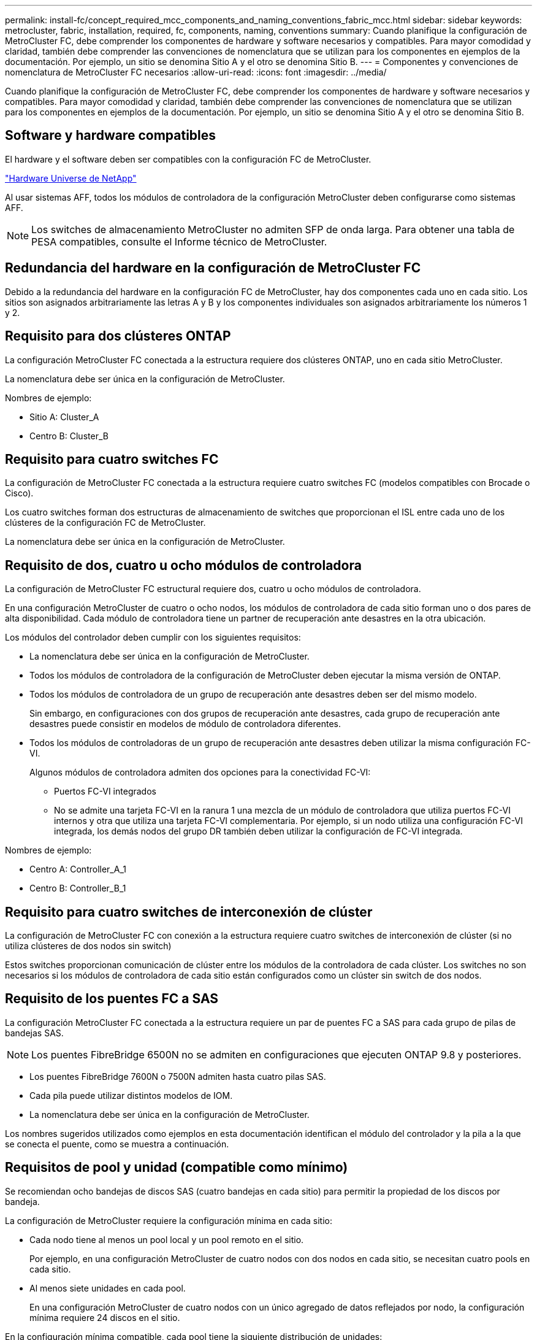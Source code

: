 ---
permalink: install-fc/concept_required_mcc_components_and_naming_conventions_fabric_mcc.html 
sidebar: sidebar 
keywords: metrocluster, fabric, installation, required, fc, components, naming, conventions 
summary: Cuando planifique la configuración de MetroCluster FC, debe comprender los componentes de hardware y software necesarios y compatibles. Para mayor comodidad y claridad, también debe comprender las convenciones de nomenclatura que se utilizan para los componentes en ejemplos de la documentación. Por ejemplo, un sitio se denomina Sitio A y el otro se denomina Sitio B. 
---
= Componentes y convenciones de nomenclatura de MetroCluster FC necesarios
:allow-uri-read: 
:icons: font
:imagesdir: ../media/


[role="lead"]
Cuando planifique la configuración de MetroCluster FC, debe comprender los componentes de hardware y software necesarios y compatibles. Para mayor comodidad y claridad, también debe comprender las convenciones de nomenclatura que se utilizan para los componentes en ejemplos de la documentación. Por ejemplo, un sitio se denomina Sitio A y el otro se denomina Sitio B.



== Software y hardware compatibles

El hardware y el software deben ser compatibles con la configuración FC de MetroCluster.

https://hwu.netapp.com["Hardware Universe de NetApp"]

Al usar sistemas AFF, todos los módulos de controladora de la configuración MetroCluster deben configurarse como sistemas AFF.


NOTE: Los switches de almacenamiento MetroCluster no admiten SFP de onda larga. Para obtener una tabla de PESA compatibles, consulte el Informe técnico de MetroCluster.



== Redundancia del hardware en la configuración de MetroCluster FC

Debido a la redundancia del hardware en la configuración FC de MetroCluster, hay dos componentes cada uno en cada sitio. Los sitios son asignados arbitrariamente las letras A y B y los componentes individuales son asignados arbitrariamente los números 1 y 2.



== Requisito para dos clústeres ONTAP

La configuración MetroCluster FC conectada a la estructura requiere dos clústeres ONTAP, uno en cada sitio MetroCluster.

La nomenclatura debe ser única en la configuración de MetroCluster.

Nombres de ejemplo:

* Sitio A: Cluster_A
* Centro B: Cluster_B




== Requisito para cuatro switches FC

La configuración de MetroCluster FC conectada a la estructura requiere cuatro switches FC (modelos compatibles con Brocade o Cisco).

Los cuatro switches forman dos estructuras de almacenamiento de switches que proporcionan el ISL entre cada uno de los clústeres de la configuración FC de MetroCluster.

La nomenclatura debe ser única en la configuración de MetroCluster.



== Requisito de dos, cuatro u ocho módulos de controladora

La configuración de MetroCluster FC estructural requiere dos, cuatro u ocho módulos de controladora.

En una configuración MetroCluster de cuatro o ocho nodos, los módulos de controladora de cada sitio forman uno o dos pares de alta disponibilidad. Cada módulo de controladora tiene un partner de recuperación ante desastres en la otra ubicación.

Los módulos del controlador deben cumplir con los siguientes requisitos:

* La nomenclatura debe ser única en la configuración de MetroCluster.
* Todos los módulos de controladora de la configuración de MetroCluster deben ejecutar la misma versión de ONTAP.
* Todos los módulos de controladora de un grupo de recuperación ante desastres deben ser del mismo modelo.
+
Sin embargo, en configuraciones con dos grupos de recuperación ante desastres, cada grupo de recuperación ante desastres puede consistir en modelos de módulo de controladora diferentes.

* Todos los módulos de controladoras de un grupo de recuperación ante desastres deben utilizar la misma configuración FC-VI.
+
Algunos módulos de controladora admiten dos opciones para la conectividad FC-VI:

+
** Puertos FC-VI integrados
** No se admite una tarjeta FC-VI en la ranura 1 una mezcla de un módulo de controladora que utiliza puertos FC-VI internos y otra que utiliza una tarjeta FC-VI complementaria. Por ejemplo, si un nodo utiliza una configuración FC-VI integrada, los demás nodos del grupo DR también deben utilizar la configuración de FC-VI integrada.




Nombres de ejemplo:

* Centro A: Controller_A_1
* Centro B: Controller_B_1




== Requisito para cuatro switches de interconexión de clúster

La configuración de MetroCluster FC con conexión a la estructura requiere cuatro switches de interconexión de clúster (si no utiliza clústeres de dos nodos sin switch)

Estos switches proporcionan comunicación de clúster entre los módulos de la controladora de cada clúster. Los switches no son necesarios si los módulos de controladora de cada sitio están configurados como un clúster sin switch de dos nodos.



== Requisito de los puentes FC a SAS

La configuración MetroCluster FC conectada a la estructura requiere un par de puentes FC a SAS para cada grupo de pilas de bandejas SAS.


NOTE: Los puentes FibreBridge 6500N no se admiten en configuraciones que ejecuten ONTAP 9.8 y posteriores.

* Los puentes FibreBridge 7600N o 7500N admiten hasta cuatro pilas SAS.
* Cada pila puede utilizar distintos modelos de IOM.
* La nomenclatura debe ser única en la configuración de MetroCluster.


Los nombres sugeridos utilizados como ejemplos en esta documentación identifican el módulo del controlador y la pila a la que se conecta el puente, como se muestra a continuación.



== Requisitos de pool y unidad (compatible como mínimo)

Se recomiendan ocho bandejas de discos SAS (cuatro bandejas en cada sitio) para permitir la propiedad de los discos por bandeja.

La configuración de MetroCluster requiere la configuración mínima en cada sitio:

* Cada nodo tiene al menos un pool local y un pool remoto en el sitio.
+
Por ejemplo, en una configuración MetroCluster de cuatro nodos con dos nodos en cada sitio, se necesitan cuatro pools en cada sitio.

* Al menos siete unidades en cada pool.
+
En una configuración MetroCluster de cuatro nodos con un único agregado de datos reflejados por nodo, la configuración mínima requiere 24 discos en el sitio.



En la configuración mínima compatible, cada pool tiene la siguiente distribución de unidades:

* Tres unidades raíz
* Tres unidades de datos
* Una unidad de repuesto


En una configuración mínima compatible, se necesita al menos una bandeja por sitio.

Las configuraciones de MetroCluster son compatibles con RAID-DP y RAID4.



== Consideraciones sobre la ubicación de la unidad para bandejas parcialmente ocupadas

Para conseguir la asignación automática correcta de unidades cuando se utilizan bandejas que se han rellenado a la mitad (12 unidades en una bandeja de 24 unidades), las unidades se deben ubicar en las ranuras 0-5 y 18-23.

En una configuración con una bandeja parcialmente ocupada, las unidades deben distribuirse de forma uniforme en los cuatro cuadrantes de la bandeja.



== Convenciones de nomenclatura de puentes

Los puentes utilizan el siguiente ejemplo de nombre:

`bridge_site_stack grouplocation in pair`

|===


| Esta parte del nombre... | Identifica... | Los posibles valores son los siguientes: 


 a| 
sitio
 a| 
Sitio en el que reside físicamente el par puente.
 a| 
A o B



 a| 
grupo de pilas
 a| 
Número del grupo de pilas al que se conecta el par de puente.

Los puentes FibreBridge 7600N o 7500N admiten hasta cuatro pilas en el grupo de pilas.

El grupo de pilas no puede contener más de 10 bandejas de almacenamiento.
 a| 
1, 2, etc.



 a| 
ubicación en pareja
 a| 
Puente dentro del par de puente.un par de puentes se conectan a un grupo de pila específico.
 a| 
a o b

|===
Nombres de puente de ejemplo para un grupo de pila en cada sitio:

* bridge_A_1a
* puente_a_1b
* bridge_B_1a
* puente_B_1b

